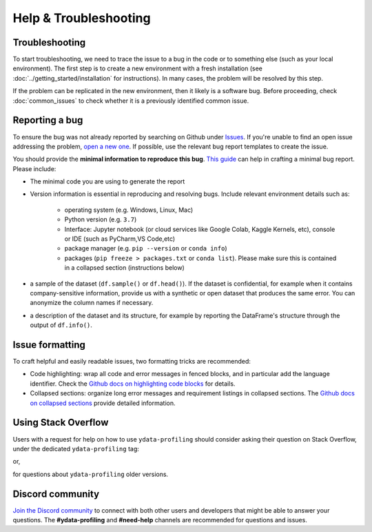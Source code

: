 ========================
Help & Troubleshooting
========================

Troubleshooting
---------------

To start troubleshooting, we need to trace the issue to a bug in the code or to something else (such as your local environment). The first step is to create a new environment with a fresh installation (see :doc:`../getting_started/installation` for instructions). In many cases, the problem will be resolved by this step.

If the problem can be replicated in the new environment, then it likely is a software bug. Before proceeding, check :doc:`common_issues` to check whether it is a previously identified common issue. 

Reporting a bug
---------------

To ensure the bug was not already reported by searching on Github under `Issues <https://github.com/ydataai/ydata-profiling/issues>`_. If you're unable to find an open issue addressing the problem, `open a new one <https://github.com/ydataai/ydata-profiling/issues/new/choose>`_. If possible, use the relevant bug report templates to create the issue.

You should provide the **minimal information to reproduce this bug**. `This guide <http://matthewrocklin.com/blog/work/2018/02/28/minimal-bug-reports>`_ can help in crafting a minimal bug report. Please include:

- The minimal code you are using to generate the report

- Version information is essential in reproducing and resolving bugs. Include relevant environment details such as: 

        - operating system (e.g. Windows, Linux, Mac)
        - Python version (e.g. ``3.7``)
        - Interface: Jupyter notebook (or cloud services like Google Colab, Kaggle Kernels, etc), console or IDE (such as PyCharm,VS Code,etc)
        - package manager (e.g. ``pip --version`` or ``conda info``)
        - packages (``pip freeze > packages.txt`` or ``conda list``). Please make sure this is contained in a collapsed section (instructions below)

- a sample of the dataset (``df.sample()`` or ``df.head()``). If the dataset is confidential, for example when it contains company-sensitive information, provide us with a synthetic or open dataset that produces the same error. You can anonymize the column names if necessary.

- a description of the dataset and its structure, for example by reporting the DataFrame's structure through the output of ``df.info()``.

Issue formatting
----------------

To craft helpful and easily readable issues, two formatting tricks are recommended: 

- Code highlighting: wrap all code and error messages in fenced blocks, and in particular add the language identifier. Check the `Github docs on highlighting code blocks <https://docs.github.com/en/get-started/writing-on-github/working-with-advanced-formatting/creating-and-highlighting-code-blocks>`_ for details.
- Collapsed sections: organize long error messages and requirement listings in collapsed sections. The `Github docs on collapsed sections <https://docs.github.com/en/get-started/writing-on-github/working-with-advanced-formatting/organizing-information-with-collapsed-sections>`_ provide detailed information.


Using Stack Overflow
--------------------

Users with a request for help on how to use ``ydata-profiling`` should consider asking their question on Stack Overflow, under the dedicated ``ydata-profiling`` tag:

.. image:: https://img.shields.io/badge/stackoverflow%20tag-ydata%20profiling-yellow
  :alt: Questions: Stackoverflow "ydata-profiling"
  :target: https://stackoverflow.com/questions/tagged/ydata-profiling

or,

.. image:: https://img.shields.io/badge/stackoverflow%20tag-pandas%20profiling-yellow
  :alt: Questions: Stackoverflow "ydata-profiling"
  :target: https://stackoverflow.com/questions/tagged/pandas-profiling

for questions about ``ydata-profiling`` older versions.

Discord community
---------------

`Join the Discord community <https://discord.com/invite/mw7xjJ7b7s>`_ to connect with both other users and developers that might be able to answer your questions. The **#ydata-profiling** and **#need-help** channels are recommended for questions and issues.
